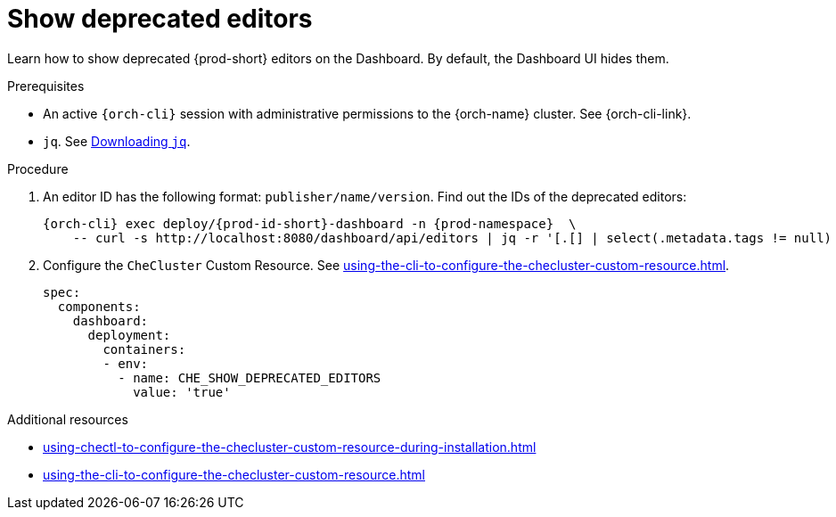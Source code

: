 :_content-type: PROCEDURE
:description: Show deprecated editors
:keywords: administration guide, show deprecated, dashboard, editors
:navtitle:  Show deprecated editors
:page-aliases: installation-guide:show-deprecated-editors.adoc

[id="show-deprecated-editors"]
= Show deprecated editors

Learn how to show deprecated {prod-short} editors on the Dashboard. By default, the Dashboard UI hides them.

.Prerequisites

* An active `{orch-cli}` session with administrative permissions to the {orch-name} cluster. See {orch-cli-link}.

* `jq`. See link:https://stedolan.github.io/jq/download/[Downloading `jq`].

.Procedure

. An editor ID has the following format: `publisher/name/version`. Find out the IDs of the deprecated editors:
+
[source,subs="+quotes,+attributes"]
----
{orch-cli} exec deploy/{prod-id-short}-dashboard -n {prod-namespace}  \
    -- curl -s http://localhost:8080/dashboard/api/editors | jq -r '[.[] | select(.metadata.tags != null) | select(.metadata.tags[] | contains("Deprecate")) | "\(.metadata.attributes.publisher)/\(.metadata.name)/\(.metadata.attributes.version)"]'
----

. Configure the `CheCluster` Custom Resource. See xref:using-the-cli-to-configure-the-checluster-custom-resource.adoc[].
+
[source,yaml]
----
spec:
  components:
    dashboard:
      deployment:
        containers:
        - env:
          - name: CHE_SHOW_DEPRECATED_EDITORS
            value: 'true'
----

.Additional resources

* xref:using-chectl-to-configure-the-checluster-custom-resource-during-installation.adoc[]

* xref:using-the-cli-to-configure-the-checluster-custom-resource.adoc[]
